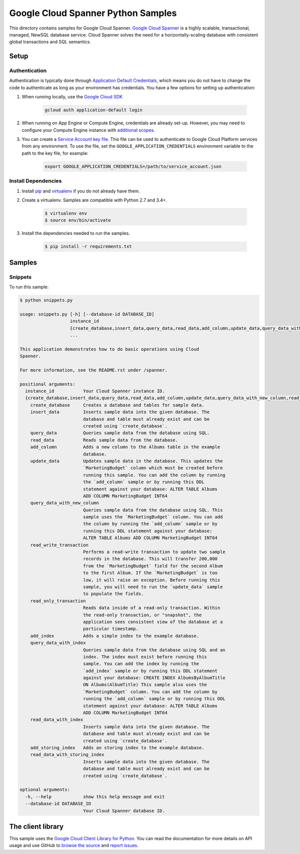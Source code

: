 .. This file is automatically generated. Do not edit this file directly.

Google Cloud Spanner Python Samples
===============================================================================

This directory contains samples for Google Cloud Spanner. `Google Cloud Spanner`_ is a highly scalable, transactional, managed, NewSQL database service. Cloud Spanner solves the need for a horizontally-scaling database with consistent global transactions and SQL semantics.




.. _Google Cloud Spanner: https://cloud.google.com/spanner/docs 

Setup
-------------------------------------------------------------------------------


Authentication
++++++++++++++

Authentication is typically done through `Application Default Credentials`_,
which means you do not have to change the code to authenticate as long as
your environment has credentials. You have a few options for setting up
authentication:

#. When running locally, use the `Google Cloud SDK`_

    .. code-block:: bash

        gcloud auth application-default login


#. When running on App Engine or Compute Engine, credentials are already
   set-up. However, you may need to configure your Compute Engine instance
   with `additional scopes`_.

#. You can create a `Service Account key file`_. This file can be used to
   authenticate to Google Cloud Platform services from any environment. To use
   the file, set the ``GOOGLE_APPLICATION_CREDENTIALS`` environment variable to
   the path to the key file, for example:

    .. code-block:: bash

        export GOOGLE_APPLICATION_CREDENTIALS=/path/to/service_account.json

.. _Application Default Credentials: https://cloud.google.com/docs/authentication#getting_credentials_for_server-centric_flow
.. _additional scopes: https://cloud.google.com/compute/docs/authentication#using
.. _Service Account key file: https://developers.google.com/identity/protocols/OAuth2ServiceAccount#creatinganaccount

Install Dependencies
++++++++++++++++++++

#. Install `pip`_ and `virtualenv`_ if you do not already have them.

#. Create a virtualenv. Samples are compatible with Python 2.7 and 3.4+.

    .. code-block:: bash

        $ virtualenv env
        $ source env/bin/activate

#. Install the dependencies needed to run the samples.

    .. code-block:: bash

        $ pip install -r requirements.txt

.. _pip: https://pip.pypa.io/
.. _virtualenv: https://virtualenv.pypa.io/

Samples
-------------------------------------------------------------------------------

Snippets
+++++++++++++++++++++++++++++++++++++++++++++++++++++++++++++++++++++++++++++++



To run this sample:

.. code-block:: bash

    $ python snippets.py

    usage: snippets.py [-h] [--database-id DATABASE_ID]
                       instance_id
                       {create_database,insert_data,query_data,read_data,add_column,update_data,query_data_with_new_column,read_write_transaction,read_only_transaction,add_index,query_data_with_index,read_data_with_index,add_storing_index,read_data_with_storing_index}
                       ...
    
    This application demonstrates how to do basic operations using Cloud
    Spanner.
    
    For more information, see the README.rst under /spanner.
    
    positional arguments:
      instance_id           Your Cloud Spanner instance ID.
      {create_database,insert_data,query_data,read_data,add_column,update_data,query_data_with_new_column,read_write_transaction,read_only_transaction,add_index,query_data_with_index,read_data_with_index,add_storing_index,read_data_with_storing_index}
        create_database     Creates a database and tables for sample data.
        insert_data         Inserts sample data into the given database. The
                            database and table must already exist and can be
                            created using `create_database`.
        query_data          Queries sample data from the database using SQL.
        read_data           Reads sample data from the database.
        add_column          Adds a new column to the Albums table in the example
                            database.
        update_data         Updates sample data in the database. This updates the
                            `MarketingBudget` column which must be created before
                            running this sample. You can add the column by running
                            the `add_column` sample or by running this DDL
                            statement against your database: ALTER TABLE Albums
                            ADD COLUMN MarketingBudget INT64
        query_data_with_new_column
                            Queries sample data from the database using SQL. This
                            sample uses the `MarketingBudget` column. You can add
                            the column by running the `add_column` sample or by
                            running this DDL statement against your database:
                            ALTER TABLE Albums ADD COLUMN MarketingBudget INT64
        read_write_transaction
                            Performs a read-write transaction to update two sample
                            records in the database. This will transfer 200,000
                            from the `MarketingBudget` field for the second Album
                            to the first Album. If the `MarketingBudget` is too
                            low, it will raise an exception. Before running this
                            sample, you will need to run the `update_data` sample
                            to populate the fields.
        read_only_transaction
                            Reads data inside of a read-only transaction. Within
                            the read-only transaction, or "snapshot", the
                            application sees consistent view of the database at a
                            particular timestamp.
        add_index           Adds a simple index to the example database.
        query_data_with_index
                            Queries sample data from the database using SQL and an
                            index. The index must exist before running this
                            sample. You can add the index by running the
                            `add_index` sample or by running this DDL statement
                            against your database: CREATE INDEX AlbumsByAlbumTitle
                            ON Albums(AlbumTitle) This sample also uses the
                            `MarketingBudget` column. You can add the column by
                            running the `add_column` sample or by running this DDL
                            statement against your database: ALTER TABLE Albums
                            ADD COLUMN MarketingBudget INT64
        read_data_with_index
                            Inserts sample data into the given database. The
                            database and table must already exist and can be
                            created using `create_database`.
        add_storing_index   Adds an storing index to the example database.
        read_data_with_storing_index
                            Inserts sample data into the given database. The
                            database and table must already exist and can be
                            created using `create_database`.
    
    optional arguments:
      -h, --help            show this help message and exit
      --database-id DATABASE_ID
                            Your Cloud Spanner database ID.




The client library
-------------------------------------------------------------------------------

This sample uses the `Google Cloud Client Library for Python`_.
You can read the documentation for more details on API usage and use GitHub
to `browse the source`_ and  `report issues`_.

.. _Google Cloud Client Library for Python:
    https://googlecloudplatform.github.io/google-cloud-python/
.. _browse the source:
    https://github.com/GoogleCloudPlatform/google-cloud-python
.. _report issues:
    https://github.com/GoogleCloudPlatform/google-cloud-python/issues


.. _Google Cloud SDK: https://cloud.google.com/sdk/